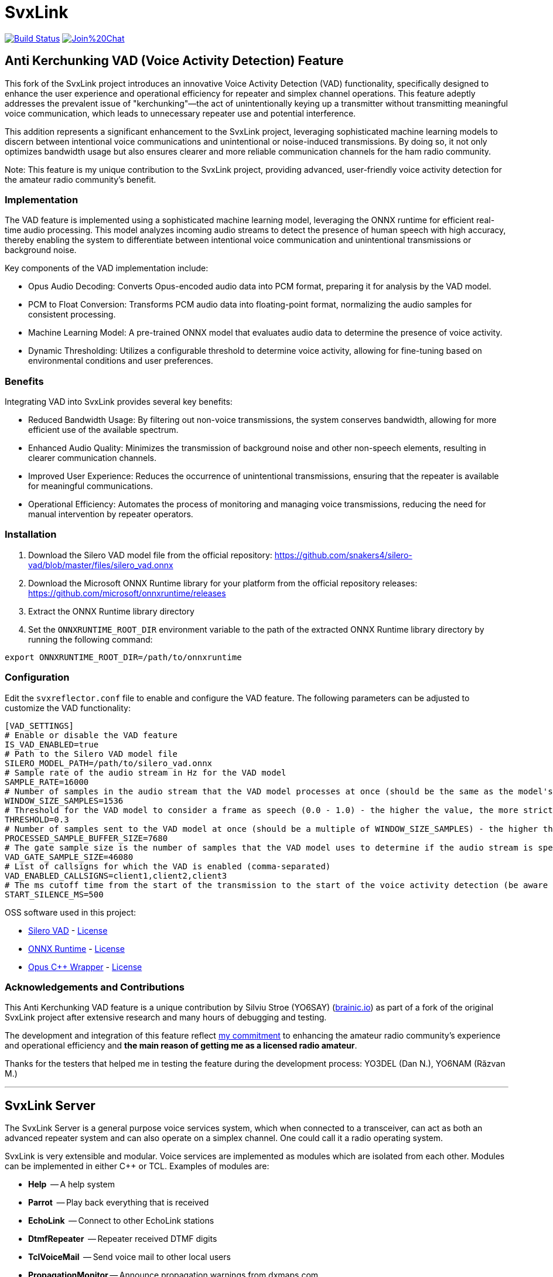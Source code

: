 SvxLink
=======

image:https://travis-ci.org/sm0svx/svxlink.svg?branch=master["Build Status", link="https://travis-ci.org/sm0svx/svxlink"]
image:https://badges.gitter.im/Join%20Chat.svg[link="https://gitter.im/sm0svx/svxlink?utm_source=badge&utm_medium=badge&utm_campaign=pr-badge&utm_content=badge"]


== Anti Kerchunking VAD (Voice Activity Detection) Feature ==

This fork of the SvxLink project introduces an innovative Voice Activity Detection (VAD) functionality, specifically designed to enhance the user experience and operational efficiency for repeater and simplex channel operations. This feature adeptly addresses the prevalent issue of "kerchunking"—the act of unintentionally keying up a transmitter without transmitting meaningful voice communication, which leads to unnecessary repeater use and potential interference.

This addition represents a significant enhancement to the SvxLink project, leveraging sophisticated machine learning models to discern between intentional voice communications and unintentional or noise-induced transmissions. By doing so, it not only optimizes bandwidth usage but also ensures clearer and more reliable communication channels for the ham radio community.

Note: This feature is my unique contribution to the SvxLink project, providing advanced, user-friendly voice activity detection for the amateur radio community’s benefit.


=== Implementation ===

The VAD feature is implemented using a sophisticated machine learning model, leveraging the ONNX runtime for efficient real-time audio processing. This model analyzes incoming audio streams to detect the presence of human speech with high accuracy, thereby enabling the system to differentiate between intentional voice communication and unintentional transmissions or background noise.

Key components of the VAD implementation include:

- Opus Audio Decoding: Converts Opus-encoded audio data into PCM format, preparing it for analysis by the VAD model.
- PCM to Float Conversion: Transforms PCM audio data into floating-point format, normalizing the audio samples for consistent processing.
- Machine Learning Model: A pre-trained ONNX model that evaluates audio data to determine the presence of voice activity.
- Dynamic Thresholding: Utilizes a configurable threshold to determine voice activity, allowing for fine-tuning based on environmental conditions and user preferences.

=== Benefits ===

Integrating VAD into SvxLink provides several key benefits:

- Reduced Bandwidth Usage: By filtering out non-voice transmissions, the system conserves bandwidth, allowing for more efficient use of the available spectrum.
- Enhanced Audio Quality: Minimizes the transmission of background noise and other non-speech elements, resulting in clearer communication channels.
- Improved User Experience: Reduces the occurrence of unintentional transmissions, ensuring that the repeater is available for meaningful communications.
- Operational Efficiency: Automates the process of monitoring and managing voice transmissions, reducing the need for manual intervention by repeater operators.

=== Installation ===
1. Download the Silero VAD model file from the official repository: https://github.com/snakers4/silero-vad/blob/master/files/silero_vad.onnx
2. Download the Microsoft ONNX Runtime library for your platform from the official repository releases: https://github.com/microsoft/onnxruntime/releases
3. Extract the ONNX Runtime library directory
4. Set the `ONNXRUNTIME_ROOT_DIR` environment variable to the path of the extracted ONNX Runtime library directory by running the following command:
----
export ONNXRUNTIME_ROOT_DIR=/path/to/onnxruntime
----

=== Configuration ===
Edit the `svxreflector.conf` file to enable and configure the VAD feature. The following parameters can be adjusted to customize the VAD functionality:
----
[VAD_SETTINGS]
# Enable or disable the VAD feature
IS_VAD_ENABLED=true
# Path to the Silero VAD model file
SILERO_MODEL_PATH=/path/to/silero_vad.onnx
# Sample rate of the audio stream in Hz for the VAD model
SAMPLE_RATE=16000
# Number of samples in the audio stream that the VAD model processes at once (should be the same as the model's input size)
WINDOW_SIZE_SAMPLES=1536
# Threshold for the VAD model to consider a frame as speech (0.0 - 1.0) - the higher the value, the more strict the VAD model is
THRESHOLD=0.3
# Number of samples sent to the VAD model at once (should be a multiple of WINDOW_SIZE_SAMPLES) - the higher the value, the more accurate the VAD model is
PROCESSED_SAMPLE_BUFFER_SIZE=7680
# The gate sample size is the number of samples that the VAD model uses to determine if the audio stream is speech or not (should be a multiple of PROCESSED_SAMPLE_BUFFER_SIZE)
VAD_GATE_SAMPLE_SIZE=46080
# List of callsigns for which the VAD is enabled (comma-separated)
VAD_ENABLED_CALLSIGNS=client1,client2,client3
# The ms cutoff time from the start of the transmission to the start of the voice activity detection (be aware to don't set the value too higher than PROCESSED_SAMPLE_BUFFER_SIZE calculated in ms)
START_SILENCE_MS=500
----

OSS software used in this project:

- https://github.com/snakers4/silero-vad/[Silero VAD] - https://github.com/snakers4/silero-vad/blob/master/LICENSE[License]
- https://github.com/microsoft/onnxruntime/[ONNX Runtime] - https://github.com/microsoft/onnxruntime/blob/main/LICENSE[License]
- https://github.com/google/opuscpp/tree/master[Opus C++ Wrapper] - https://github.com/google/opuscpp/tree/master/LICENSE[License]

=== Acknowledgements and Contributions ===
This Anti Kerchunking VAD feature is a unique contribution by Silviu Stroe (YO6SAY) (https://brainic.io/?utm_source=svx[brainic.io]) as part of a fork of the original SvxLink project after extensive research and many hours of debugging and testing.

The development and integration of this feature reflect https://github.com/sm0svx/svxlink/issues/661[my commitment] to enhancing the amateur radio community's experience and operational efficiency and *the main reason of getting me as a licensed radio amateur*.

Thanks for the testers that helped me in testing the feature during the development process: YO3DEL (Dan N.), YO6NAM (Răzvan M.)

---

== SvxLink Server ==
The SvxLink Server is a general purpose voice services system, which when
connected to a transceiver, can act as both an advanced repeater system and can
also operate on a simplex channel. One could call it a radio operating system.

SvxLink is very extensible and modular. Voice services are implemented as
modules which are isolated from each other.  Modules can be implemented in
either C++ or TCL. Examples of modules are:

* *Help*               -- A help system
* *Parrot*             -- Play back everything that is received
* *EchoLink*           -- Connect to other EchoLink stations
* *DtmfRepeater*       -- Repeater received DTMF digits
* *TclVoiceMail*       -- Send voice mail to other local users
* *PropagationMonitor* -- Announce propagation warnings from dxmaps.com
* *SelCall*            -- Send selective calling sequences by entering DTMF codes
* *MetarInformation*   -- Play airport weather information
* *Frn*                -- Connect to Free Radio Network (FRN) servers

== Qtel ==
Qtel, the Qt EchoLink client, is a graphical application used to access the
EchoLink network.

== Resources ==
These are some of the resources connected to SvxLink:

:gh_pages:    http://svxlink.org/
:gh_wiki:     https://github.com/sm0svx/svxlink/wiki
:gh_issues:   https://github.com/sm0svx/svxlink/issues
:gh_releases: https://github.com/sm0svx/svxlink/releases
:gh_sndclips: https://github.com/sm0svx/svxlink-sounds-en_US-heather/releases
:sf_lists:    http://sourceforge.net/p/svxlink/mailman
:gh_main:     https://github.com/sm0svx/svxlink
:sf_summary:  https://sourceforge.net/projects/svxlink

* {gh_pages}[Project Home Page] -- The main project page
* {gh_wiki}[Wiki Pages] -- Main documentation
* {gh_issues}[Issue Tracker] -- Report bugs and feature requests
* {gh_releases}[Download Releases] -- Download source code releases here
* {gh_sndclips}[Download Sound Clips] -- Download English sound clip files for
  SvxLink Server from here
* {sf_lists}[Mailing Lists] -- Communicate with other SvxLink users
* {gh_main}[GitHub Main Page] -- The project site on GitHub
* {sf_summary}[The SvxLink SourcForge Site] -- Old project site

